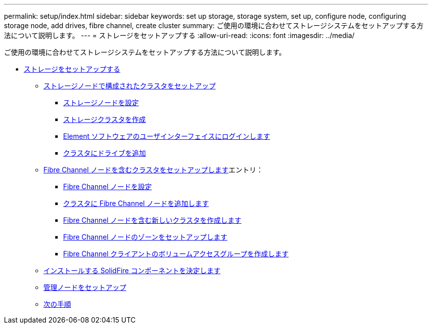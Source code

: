 ---
permalink: setup/index.html 
sidebar: sidebar 
keywords: set up storage, storage system, set up, configure node, configuring storage node, add drives, fibre channel, create cluster 
summary: ご使用の環境に合わせてストレージシステムをセットアップする方法について説明します。 
---
= ストレージをセットアップする
:allow-uri-read: 
:icons: font
:imagesdir: ../media/


[role="lead"]
ご使用の環境に合わせてストレージシステムをセットアップする方法について説明します。

* xref:concept_setup_overview.adoc[ストレージをセットアップする]
+
** xref:task_setup_cluster_with_storage_nodes.adoc[ストレージノードで構成されたクラスタをセットアップ]
+
*** xref:concept_setup_configure_a_storage_node.adoc[ストレージノードを設定]
*** xref:task_setup_create_a_storage_cluster.adoc[ストレージクラスタを作成]
*** xref:task_post_deploy_access_the_element_software_user_interface.adoc[Element ソフトウェアのユーザインターフェイスにログインします]
*** xref:task_setup_add_drives_to_a_cluster.adoc[クラスタにドライブを追加]


** xref:task_setup_cluster_with_fibre_channel_nodes.adoc[Fibre Channel ノードを含むクラスタをセットアップします]エントリ：
+
*** xref:concept_setup_fc_configure_a_fibre_channel_node.adoc[Fibre Channel ノードを設定]
*** xref:task_setup_fc_add_fibre_channel_nodes_to_a_cluster.adoc[クラスタに Fibre Channel ノードを追加します]
*** xref:task_setup_fc_create_a_new_cluster_with_fibre_channel_nodes.adoc[Fibre Channel ノードを含む新しいクラスタを作成します]
*** xref:concept_setup_fc_set_up_zones_for_fibre_channel_nodes.adoc[Fibre Channel ノードのゾーンをセットアップします]
*** xref:task_setup_create_a_volume_access_group_for_fibre_channel_clients.adoc[Fibre Channel クライアントのボリュームアクセスグループを作成します]


** xref:task_setup_determine_which_solidfire_components_to_install.adoc[インストールする SolidFire コンポーネントを決定します]
** xref:/task_setup_gh_redirect_set_up_a_management_node.adoc[管理ノードをセットアップ]
** xref:concept_setup_whats_next.adoc[次の手順]



